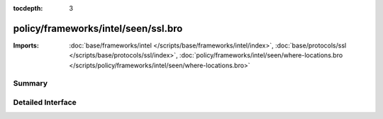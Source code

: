 :tocdepth: 3

policy/frameworks/intel/seen/ssl.bro
====================================


:Imports: :doc:`base/frameworks/intel </scripts/base/frameworks/intel/index>`, :doc:`base/protocols/ssl </scripts/base/protocols/ssl/index>`, :doc:`policy/frameworks/intel/seen/where-locations.bro </scripts/policy/frameworks/intel/seen/where-locations.bro>`

Summary
~~~~~~~

Detailed Interface
~~~~~~~~~~~~~~~~~~

